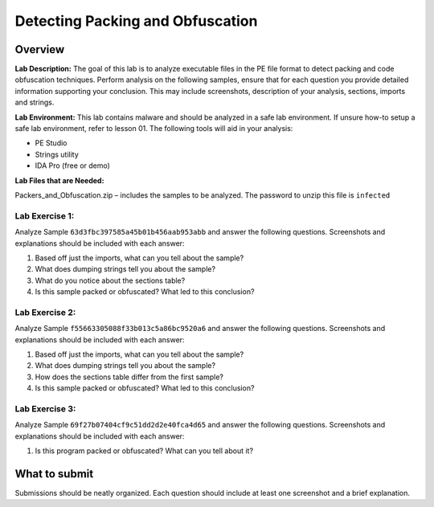 
*********************************
Detecting Packing and Obfuscation
*********************************

Overview
--------

**Lab Description:** The goal of this lab is to analyze executable files
in the PE file format to detect packing and code obfuscation techniques.
Perform analysis on the following samples, ensure that for each question
you provide detailed information supporting your conclusion. This may
include screenshots, description of your analysis, sections, imports and
strings.

**Lab Environment:** This lab contains malware and should be analyzed in
a safe lab environment. If unsure how-to setup a safe lab environment,
refer to lesson 01. The following tools will aid in your analysis:

-  PE Studio

-  Strings utility

-  IDA Pro (free or demo)

**Lab Files that are Needed:**

Packers_and_Obfuscation.zip – includes the samples to be analyzed. The
password to unzip this file is ``infected``

Lab Exercise 1:
~~~~~~~~~~~~~~~

Analyze Sample ``63d3fbc397585a45b01b456aab953abb`` and answer the
following questions. Screenshots and explanations should be included
with each answer:

1. Based off just the imports, what can you tell about the sample?

2. What does dumping strings tell you about the sample?

3. What do you notice about the sections table?

4. Is this sample packed or obfuscated? What led to this conclusion?

Lab Exercise 2:
~~~~~~~~~~~~~~~

Analyze Sample ``f55663305088f33b013c5a86bc9520a6`` and answer the
following questions. Screenshots and explanations should be included
with each answer:

1. Based off just the imports, what can you tell about the sample?

2. What does dumping strings tell you about the sample?

3. How does the sections table differ from the first sample?

4. Is this sample packed or obfuscated? What led to this conclusion?

Lab Exercise 3:
~~~~~~~~~~~~~~~

Analyze Sample ``69f27b07404cf9c51dd2d2e40fca4d65`` and answer the
following questions. Screenshots and explanations should be included
with each answer:

1. Is this program packed or obfuscated? What can you tell about it?

What to submit 
--------------

Submissions should be neatly organized. Each question should include
at least one screenshot and a brief explanation.
